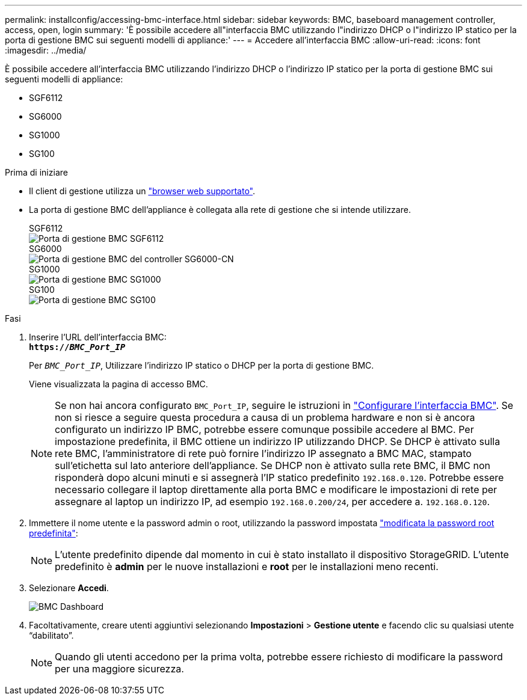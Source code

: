 ---
permalink: installconfig/accessing-bmc-interface.html 
sidebar: sidebar 
keywords: BMC, baseboard management controller, access, open, login 
summary: 'È possibile accedere all"interfaccia BMC utilizzando l"indirizzo DHCP o l"indirizzo IP statico per la porta di gestione BMC sui seguenti modelli di appliance:' 
---
= Accedere all'interfaccia BMC
:allow-uri-read: 
:icons: font
:imagesdir: ../media/


[role="lead"]
È possibile accedere all'interfaccia BMC utilizzando l'indirizzo DHCP o l'indirizzo IP statico per la porta di gestione BMC sui seguenti modelli di appliance:

* SGF6112
* SG6000
* SG1000
* SG100


.Prima di iniziare
* Il client di gestione utilizza un link:web-browser-requirements.html["browser web supportato"].
* La porta di gestione BMC dell'appliance è collegata alla rete di gestione che si intende utilizzare.
+
[role="tabbed-block"]
====
.SGF6112
--
image::../media/sgf6112_cn_bmc_management_port.png[Porta di gestione BMC SGF6112]

--
.SG6000
--
image::../media/sg6000_cn_bmc_management_port.gif[Porta di gestione BMC del controller SG6000-CN]

--
.SG1000
--
image::../media/sg1000_bmc_management_port.png[Porta di gestione BMC SG1000]

--
.SG100
--
image::../media/sg100_bmc_management_port.png[Porta di gestione BMC SG100]

--
====


.Fasi
. Inserire l'URL dell'interfaccia BMC: +
`*https://_BMC_Port_IP_*`
+
Per `_BMC_Port_IP_`, Utilizzare l'indirizzo IP statico o DHCP per la porta di gestione BMC.

+
Viene visualizzata la pagina di accesso BMC.

+

NOTE: Se non hai ancora configurato `BMC_Port_IP`, seguire le istruzioni in link:configuring-bmc-interface.html["Configurare l'interfaccia BMC"]. Se non si riesce a seguire questa procedura a causa di un problema hardware e non si è ancora configurato un indirizzo IP BMC, potrebbe essere comunque possibile accedere al BMC. Per impostazione predefinita, il BMC ottiene un indirizzo IP utilizzando DHCP. Se DHCP è attivato sulla rete BMC, l'amministratore di rete può fornire l'indirizzo IP assegnato a BMC MAC, stampato sull'etichetta sul lato anteriore dell'appliance. Se DHCP non è attivato sulla rete BMC, il BMC non risponderà dopo alcuni minuti e si assegnerà l'IP statico predefinito `192.168.0.120`. Potrebbe essere necessario collegare il laptop direttamente alla porta BMC e modificare le impostazioni di rete per assegnare al laptop un indirizzo IP, ad esempio `192.168.0.200/24`, per accedere a. `192.168.0.120`.

. Immettere il nome utente e la password admin o root, utilizzando la password impostata link:changing-root-password-for-bmc-interface.html["modificata la password root predefinita"]:
+

NOTE: L'utente predefinito dipende dal momento in cui è stato installato il dispositivo StorageGRID. L'utente predefinito è *admin* per le nuove installazioni e *root* per le installazioni meno recenti.

. Selezionare *Accedi*.
+
image::../media/bmc_dashboard.gif[BMC Dashboard]

. Facoltativamente, creare utenti aggiuntivi selezionando *Impostazioni* > *Gestione utente* e facendo clic su qualsiasi utente "`dabilitato`".
+

NOTE: Quando gli utenti accedono per la prima volta, potrebbe essere richiesto di modificare la password per una maggiore sicurezza.


